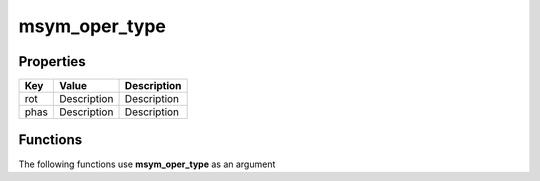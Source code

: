 ##############
msym_oper_type
##############


Properties
----------
.. list-table::
   :header-rows: 1

   * - Key
     - Value
     - Description
   * - rot
     - Description
     - Description
   * - phas
     - Description
     - Description

Functions
---------
The following functions use **msym_oper_type** as an argument
